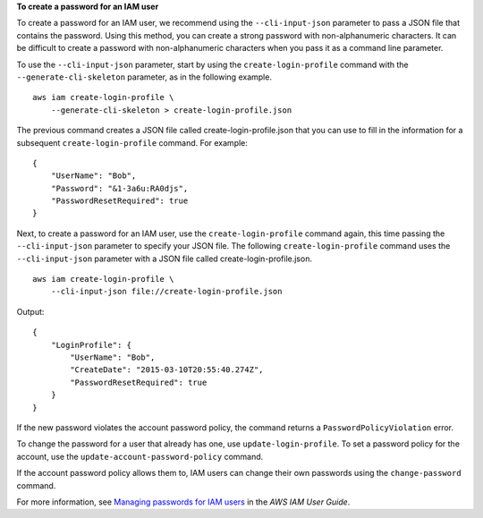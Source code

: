 **To create a password for an IAM user**

To create a password for an IAM user, we recommend using the ``--cli-input-json`` parameter to pass a JSON file that contains the password. Using this method, you can create a strong password with non-alphanumeric characters. It can be difficult to create a password with non-alphanumeric characters when you pass it as a command line parameter.

To use the ``--cli-input-json`` parameter, start by using the ``create-login-profile`` command with the ``--generate-cli-skeleton`` parameter, as in the following example. ::

    aws iam create-login-profile \
        --generate-cli-skeleton > create-login-profile.json

The previous command creates a JSON file called create-login-profile.json that you can use to fill in the information for a subsequent ``create-login-profile`` command. For example::

    {
        "UserName": "Bob",
        "Password": "&1-3a6u:RA0djs",
        "PasswordResetRequired": true
    }

Next, to create a password for an IAM user, use the ``create-login-profile`` command again, this time passing the ``--cli-input-json`` parameter to specify your JSON file. The following ``create-login-profile`` command uses the ``--cli-input-json`` parameter with a JSON file called create-login-profile.json. ::

    aws iam create-login-profile \
        --cli-input-json file://create-login-profile.json

Output::

    {
        "LoginProfile": {
            "UserName": "Bob",
            "CreateDate": "2015-03-10T20:55:40.274Z",
            "PasswordResetRequired": true
        }
    }

If the new password violates the account password policy, the command returns a ``PasswordPolicyViolation`` error.

To change the password for a user that already has one, use ``update-login-profile``. To set a password policy for the account, use the ``update-account-password-policy`` command. 

If the account password policy allows them to, IAM users can change their own passwords using the ``change-password`` command.

For more information, see `Managing passwords for IAM users <https://docs.aws.amazon.com/IAM/latest/UserGuide/id_credentials_passwords_admin-change-user.html>`__ in the *AWS IAM User Guide*.